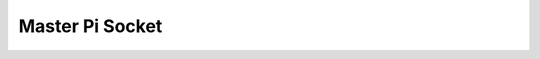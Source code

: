 Master Pi Socket
========================
   .. module:: mp_socket

   .. autoclass:: mp_socket
      :members: